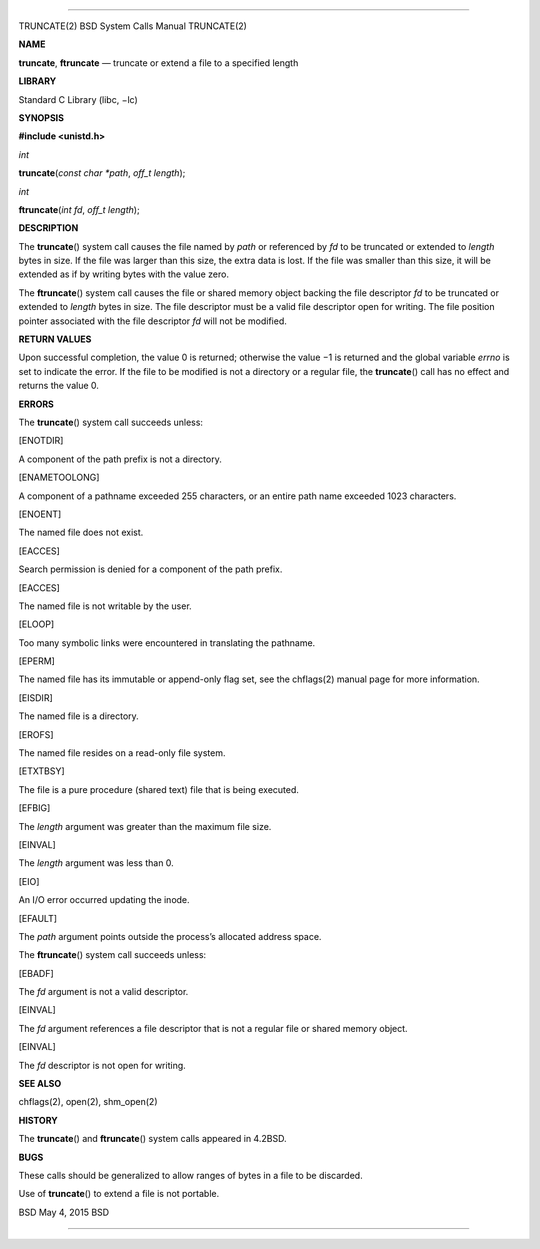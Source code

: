 --------------

TRUNCATE(2) BSD System Calls Manual TRUNCATE(2)

**NAME**

**truncate**, **ftruncate** — truncate or extend a file to a specified
length

**LIBRARY**

Standard C Library (libc, −lc)

**SYNOPSIS**

**#include <unistd.h>**

*int*

**truncate**\ (*const char *path*, *off_t length*);

*int*

**ftruncate**\ (*int fd*, *off_t length*);

**DESCRIPTION**

The **truncate**\ () system call causes the file named by *path* or
referenced by *fd* to be truncated or extended to *length* bytes in
size. If the file was larger than this size, the extra data is lost. If
the file was smaller than this size, it will be extended as if by
writing bytes with the value zero.

The **ftruncate**\ () system call causes the file or shared memory
object backing the file descriptor *fd* to be truncated or extended to
*length* bytes in size. The file descriptor must be a valid file
descriptor open for writing. The file position pointer associated with
the file descriptor *fd* will not be modified.

**RETURN VALUES**

Upon successful completion, the value 0 is returned; otherwise the
value −1 is returned and the global variable *errno* is set to indicate
the error. If the file to be modified is not a directory or a regular
file, the **truncate**\ () call has no effect and returns the value 0.

**ERRORS**

The **truncate**\ () system call succeeds unless:

[ENOTDIR]

A component of the path prefix is not a directory.

[ENAMETOOLONG]

A component of a pathname exceeded 255 characters, or an entire path
name exceeded 1023 characters.

[ENOENT]

The named file does not exist.

[EACCES]

Search permission is denied for a component of the path prefix.

[EACCES]

The named file is not writable by the user.

[ELOOP]

Too many symbolic links were encountered in translating the pathname.

[EPERM]

The named file has its immutable or append-only flag set, see the
chflags(2) manual page for more information.

[EISDIR]

The named file is a directory.

[EROFS]

The named file resides on a read-only file system.

[ETXTBSY]

The file is a pure procedure (shared text) file that is being executed.

[EFBIG]

The *length* argument was greater than the maximum file size.

[EINVAL]

The *length* argument was less than 0.

[EIO]

An I/O error occurred updating the inode.

[EFAULT]

The *path* argument points outside the process’s allocated address
space.

The **ftruncate**\ () system call succeeds unless:

[EBADF]

The *fd* argument is not a valid descriptor.

[EINVAL]

The *fd* argument references a file descriptor that is not a regular
file or shared memory object.

[EINVAL]

The *fd* descriptor is not open for writing.

**SEE ALSO**

chflags(2), open(2), shm_open(2)

**HISTORY**

The **truncate**\ () and **ftruncate**\ () system calls appeared in
4.2BSD.

**BUGS**

These calls should be generalized to allow ranges of bytes in a file to
be discarded.

Use of **truncate**\ () to extend a file is not portable.

BSD May 4, 2015 BSD

--------------
